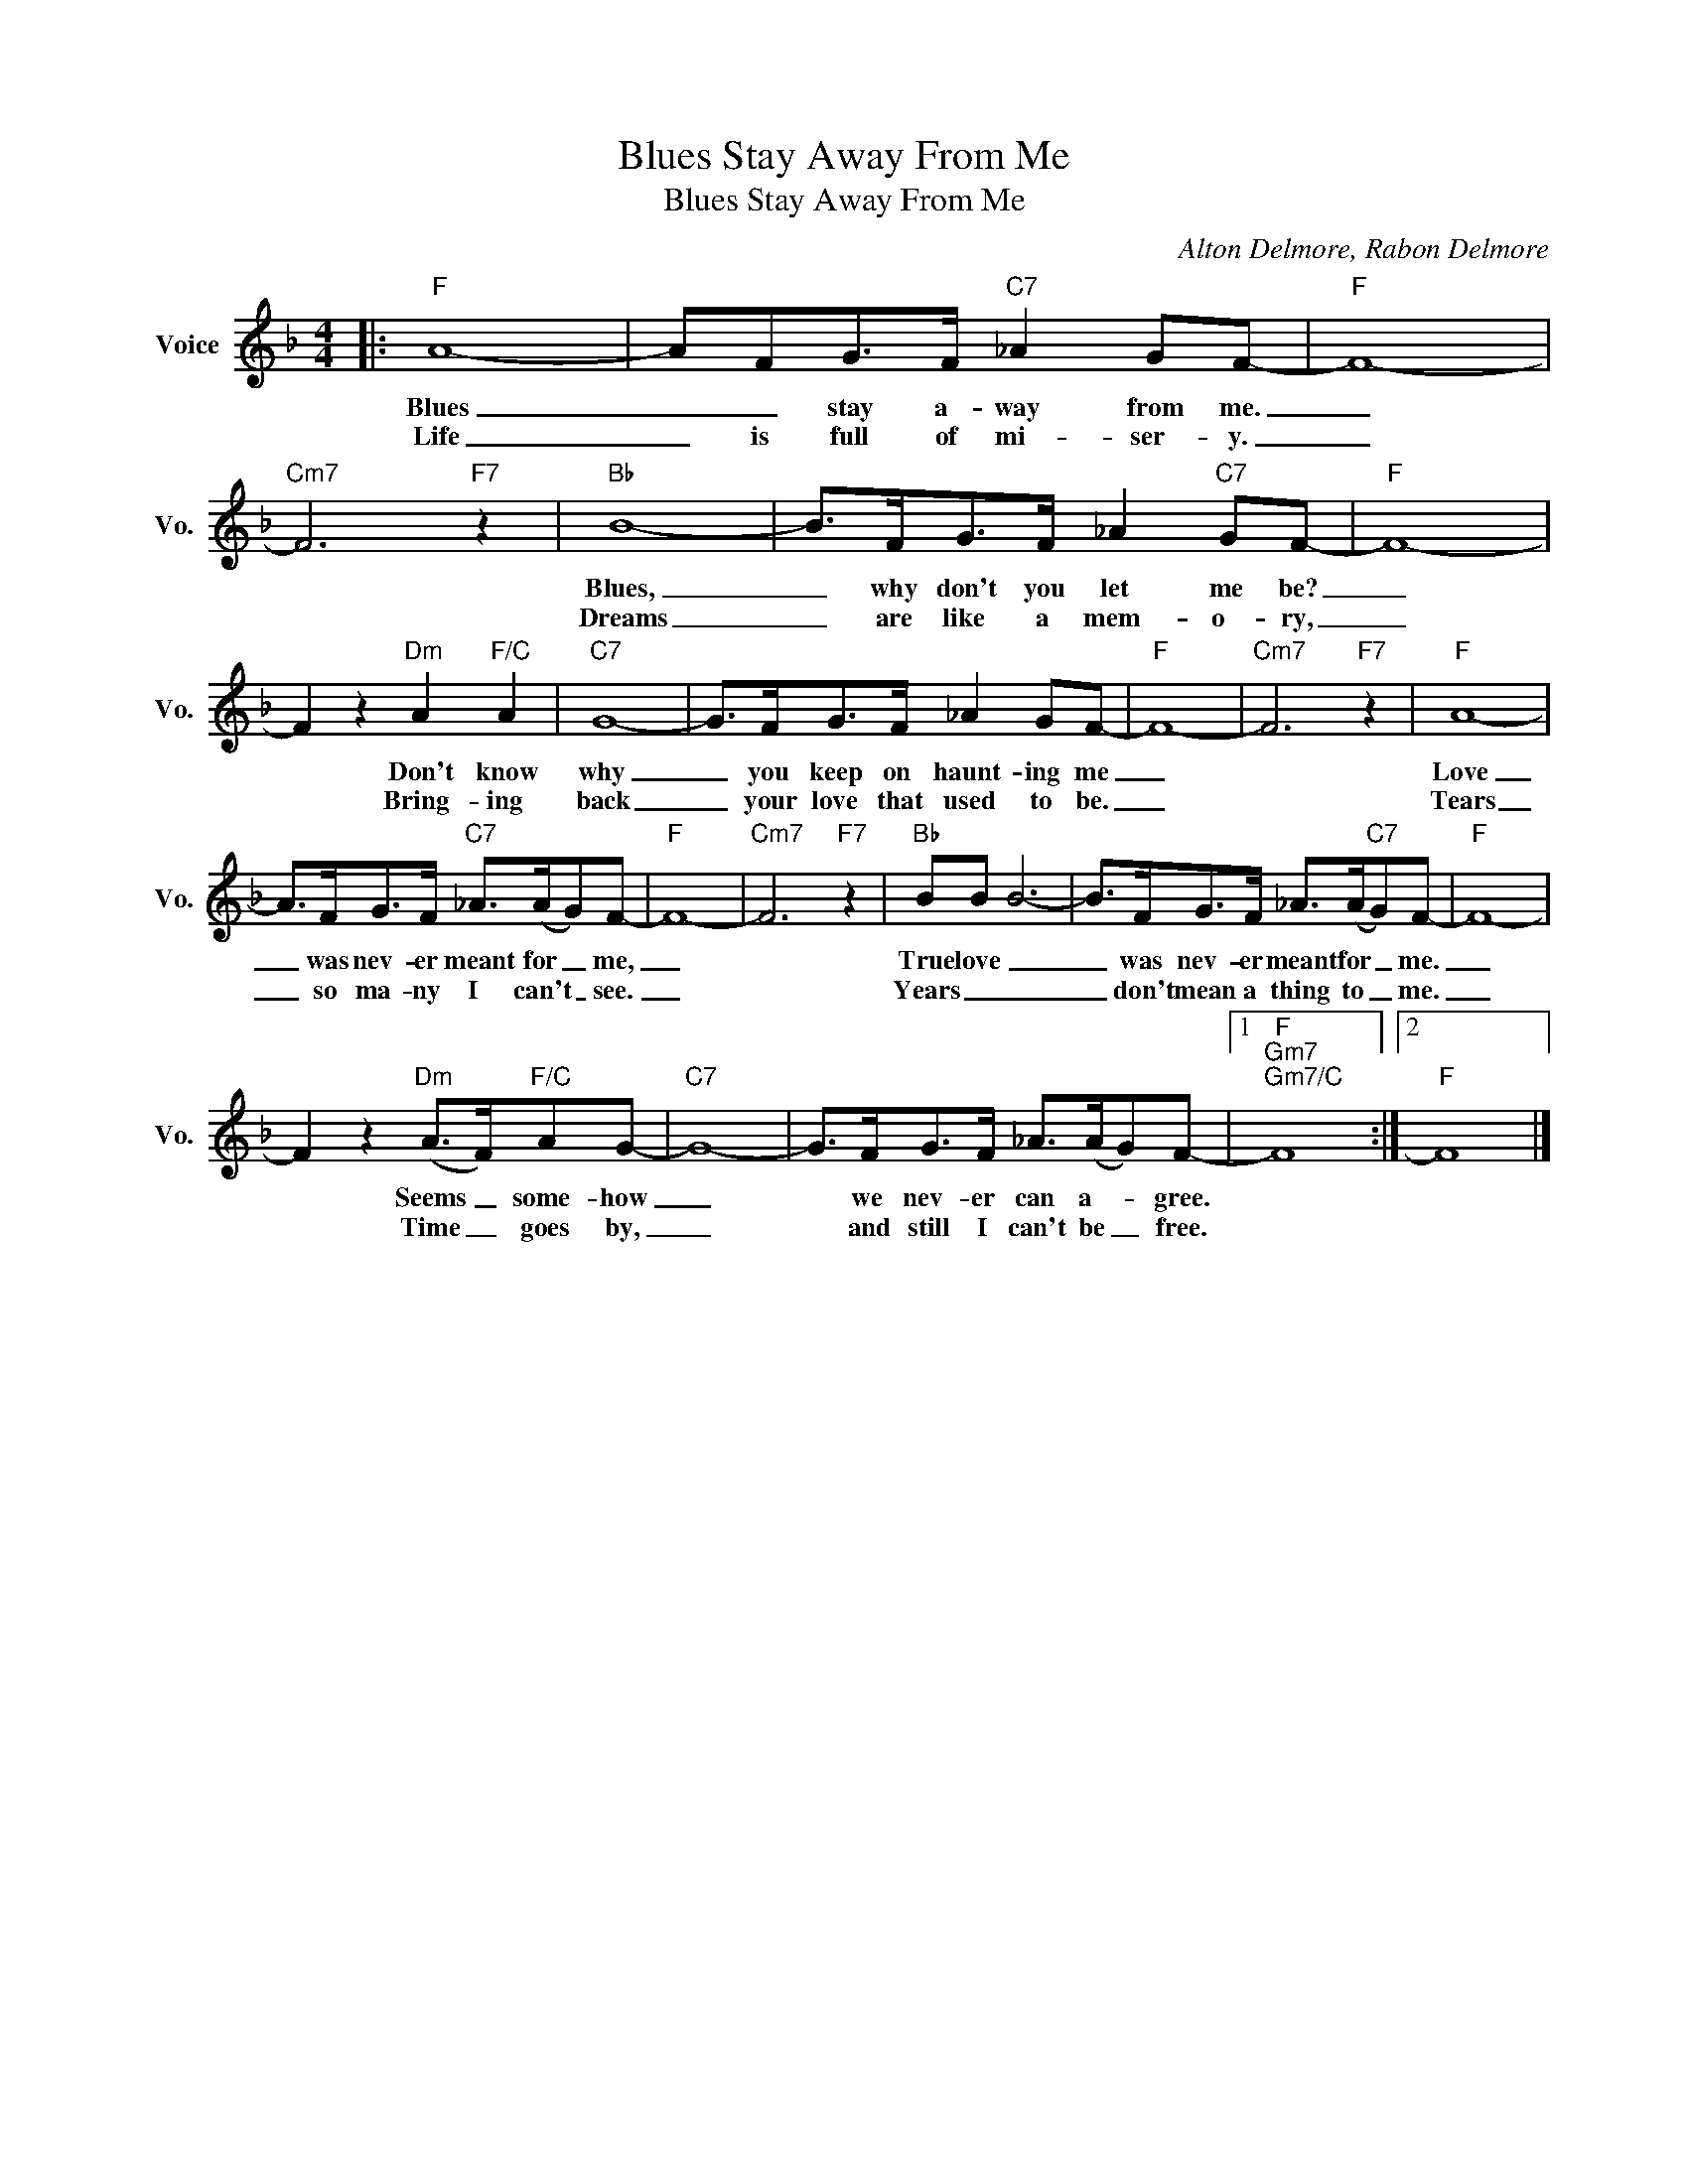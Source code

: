 X:1
T:Blues Stay Away From Me
T:Blues Stay Away From Me
C:Alton Delmore, Rabon Delmore
Z:All Rights Reserved
L:1/8
M:4/4
K:F
V:1 treble nm="Voice" snm="Vo."
%%MIDI program 0
V:1
|:"F" A8- | AFG>F"C7" _A2 GF- |"F" F8- |"Cm7" F6"F7" z2 |"Bb" B8- | B>FG>F _A2"C7" GF- |"F" F8- | %7
w: Blues|_ _ stay a- way from me.|_||Blues,|_ why don't you let me be?|_|
w: Life|_ is full of mi- ser- y.|_||Dreams|_ are like a mem- o- ry,|_|
 F2 z2"Dm" A2"F/C" A2 |"C7" G8- | G>FG>F _A2 GF- |"F" F8- |"Cm7" F6"F7" z2 |"F" A8- | %13
w: * Don't know|why|_ you keep on haunt- ing me|_||Love|
w: * Bring- ing|back|_ your love that used to be.|_||Tears|
 A>FG>F"C7" _A>(AG)F- |"F" F8- |"Cm7" F6"F7" z2 |"Bb" BB B6- | B>FG>F _A>(A"C7"G)F- |"F" F8- | %19
w: _ was nev- er meant for _ me,|_||True love _|_ was nev- er meant for _ me.|_|
w: _ so ma- ny I can't _ see.|_||Years _ _|_ don't mean a thing to _ me.|_|
 F2 z2"Dm" (A>F)"F/C"AG- |"C7" G8- | G>FG>F _A>(AG)F- |1"F""Gm7""Gm7/C" F8 :|2"F" F8 |] %24
w: * Seems _ some- how|_|* we nev- er can a- * gree.|||
w: * Time _ goes by,|_|* and still I can't be _ free.|||

